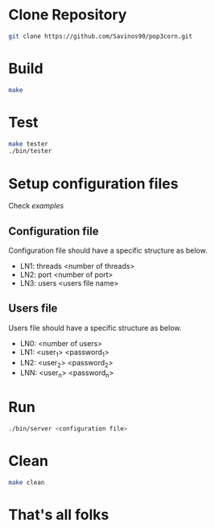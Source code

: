 * Clone Repository
  #+BEGIN_SRC bash
git clone https://github.com/Savinos90/pop3corn.git
  #+END_SRC
* Build
  #+BEGIN_SRC bash
make
  #+END_SRC
* Test
  #+BEGIN_SRC bash
make tester
./bin/tester
  #+END_SRC
* Setup configuration files
  Check /examples/
** Configuration file
  Configuration file should have a specific structure as below.
  - LN1: threads <number of threads>
  - LN2: port <number of port>
  - LN3: users <users file name>
** Users file
  Users file should have a specific structure as below.
  - LN0: <number of users>
  - LN1: <user_1> <password_1>
  - LN2: <user_2> <password_2>
  - LNN: <user_n> <password_n>
* Run
  #+BEGIN_SRC bash
./bin/server <configuration file>
  #+END_SRC
* Clean
  #+BEGIN_SRC bash
make clean
  #+END_SRC

* That's all folks
